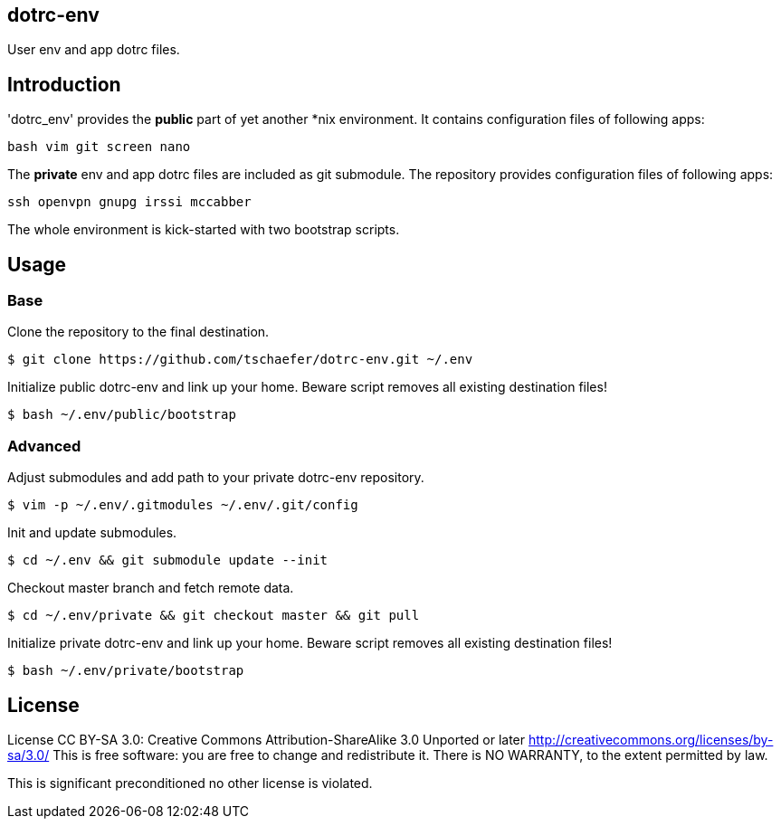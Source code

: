 dotrc-env
---------

User env and app dotrc files.

Introduction
------------

'dotrc_env' provides the *public* part of yet another *nix environment.
It contains configuration files of following apps:

	bash vim git screen nano

The *private* env and app dotrc files are included as git submodule.
The repository provides configuration files of following apps:

	ssh openvpn gnupg irssi mccabber

The whole environment is kick-started with two bootstrap scripts.

Usage
-----

Base
~~~~

Clone the repository to the final destination.

	$ git clone https://github.com/tschaefer/dotrc-env.git ~/.env

Initialize public dotrc-env and link up your home.
Beware script removes all existing destination files!

	$ bash ~/.env/public/bootstrap

Advanced
~~~~~~~~

Adjust submodules and add path to your private dotrc-env repository.

	$ vim -p ~/.env/.gitmodules ~/.env/.git/config

Init and update submodules.

	$ cd ~/.env && git submodule update --init

Checkout master branch and fetch remote data.

	$ cd ~/.env/private && git checkout master && git pull

Initialize private dotrc-env and link up your home.
Beware script removes all existing destination files!

	$ bash ~/.env/private/bootstrap

License
-------

License CC BY-SA 3.0: Creative Commons Attribution-ShareAlike 3.0 Unported or
later <http://creativecommons.org/licenses/by-sa/3.0/>
This is free software: you are free to change and redistribute it.
There is NO WARRANTY, to the extent permitted by law.

This is significant preconditioned no other license is violated.


// vim: set filetype=asciidoc :
